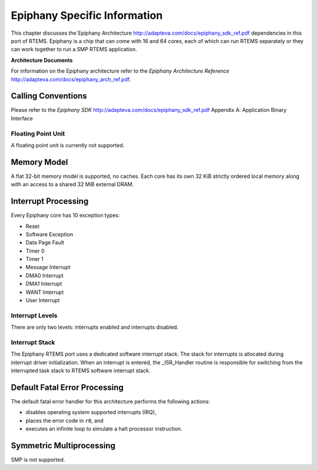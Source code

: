 .. comment SPDX-License-Identifier: CC-BY-SA-4.0

.. Copyright (C) 1988, 2002 On-Line Applications Research Corporation (OAR)

Epiphany Specific Information
*****************************

This chapter discusses the`Epiphany Architecture
http://adapteva.com/docs/epiphany_sdk_ref.pdf dependencies in this port of
RTEMS. Epiphany is a chip that can come with 16 and 64 cores, each of which can
run RTEMS separately or they can work together to run a SMP RTEMS application.

**Architecture Documents**

For information on the Epiphany architecture refer to the *Epiphany
Architecture Reference* http://adapteva.com/docs/epiphany_arch_ref.pdf.

Calling Conventions
===================

Please refer to the *Epiphany SDK*
http://adapteva.com/docs/epiphany_sdk_ref.pdf Appendix A: Application Binary
Interface

Floating Point Unit
-------------------

A floating point unit is currently not supported.

Memory Model
============

A flat 32-bit memory model is supported, no caches. Each core has its own 32
KiB strictly ordered local memory along with an access to a shared 32 MiB
external DRAM.

Interrupt Processing
====================

Every Epiphany core has 10 exception types:

- Reset

- Software Exception

- Data Page Fault

- Timer 0

- Timer 1

- Message Interrupt

- DMA0 Interrupt

- DMA1 Interrupt

- WANT Interrupt

- User Interrupt

Interrupt Levels
----------------

There are only two levels: interrupts enabled and interrupts disabled.

Interrupt Stack
---------------

The Epiphany RTEMS port uses a dedicated software interrupt stack.  The stack
for interrupts is allocated during interrupt driver initialization.  When an
interrupt is entered, the _ISR_Handler routine is responsible for switching
from the interrupted task stack to RTEMS software interrupt stack.

Default Fatal Error Processing
==============================

The default fatal error handler for this architecture performs the following
actions:

- disables operating system supported interrupts (IRQ),

- places the error code in ``r0``, and

- executes an infinite loop to simulate a halt processor instruction.

Symmetric Multiprocessing
=========================

SMP is not supported.
